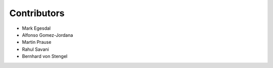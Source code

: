 .. _contributors:

Contributors
------------

* Mark Egesdal
* Alfonso Gomez-Jordana
* Martin Prause 
* Rahul Savani
* Bernhard von Stengel



